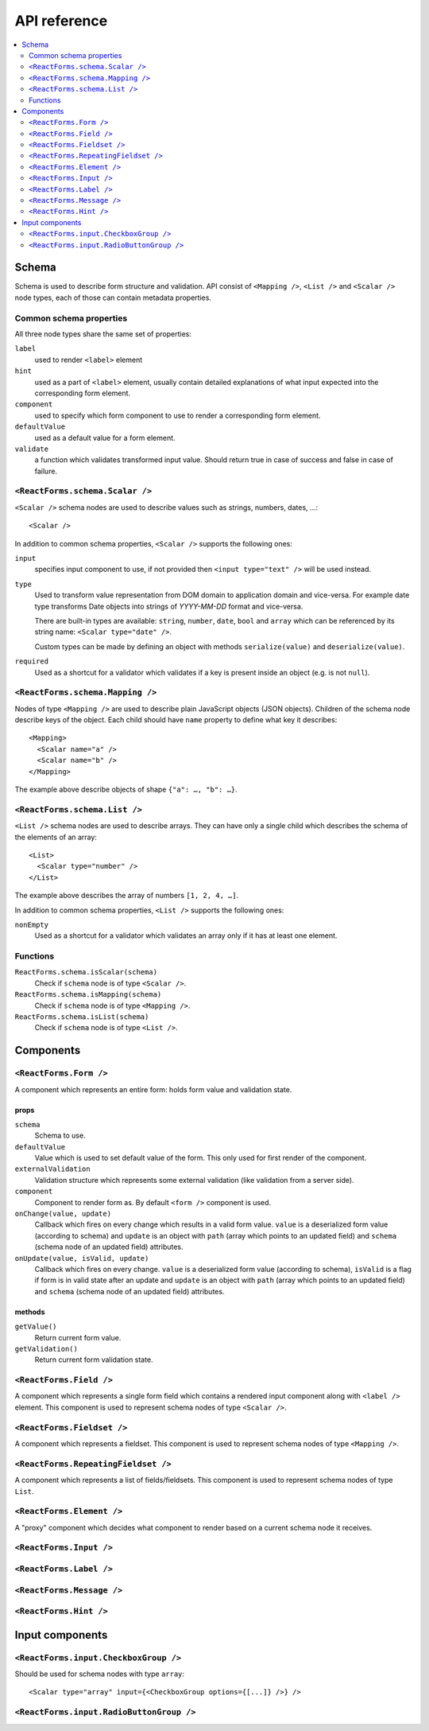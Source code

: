 API reference
=============

.. contents::
  :local:
  :depth: 2

Schema
------

Schema is used to describe form structure and validation. API consist of
``<Mapping />``, ``<List />`` and ``<Scalar />`` node types, each of those can
contain metadata properties.

Common schema properties
~~~~~~~~~~~~~~~~~~~~~~~~

All three node types share the same set of properties:

``label``
  used to render ``<label>`` element

``hint``
  used as a part of ``<label>`` element, usually contain detailed explanations
  of what input expected into the corresponding form element.

``component``
  used to specify which form component to use to render a
  corresponding form element.

``defaultValue``
  used as a default value for a form element.

``validate``
  a function which validates transformed input value. Should
  return true in case of success and false in case of failure.

``<ReactForms.schema.Scalar />``
~~~~~~~~~~~~~~~~~~~~~~~~~~~~~~~~

``<Scalar />`` schema nodes are used to describe values such as strings, numbers,
dates, …::

  <Scalar />

In addition to common schema properties, ``<Scalar />`` supports the following
ones:

``input``
  specifies input component to use, if not provided then ``<input type="text"
  />`` will be used instead.

``type``
  Used to transform value representation from DOM domain to application domain
  and vice-versa. For example date type transforms Date objects into strings of
  *YYYY-MM-DD* format and vice-versa.

  There are built-in types are available: ``string``, ``number``, ``date``, ``bool`` and
  ``array`` which can be referenced by its string name: ``<Scalar type="date" />``.

  Custom types can be made by defining an object with methods ``serialize(value)`` and
  ``deserialize(value)``.

``required``
  Used as a shortcut for a validator which validates if a key is present inside
  an object (e.g. is not ``null``).


``<ReactForms.schema.Mapping />``
~~~~~~~~~~~~~~~~~~~~~~~~~~~~~~~~~

Nodes of type ``<Mapping />`` are used to describe plain JavaScript objects
(JSON objects). Children of the schema node describe keys of the object. Each
child should have ``name`` property to define what key it describes::

  <Mapping>
    <Scalar name="a" />
    <Scalar name="b" />
  </Mapping>

The example above describe objects of shape ``{"a": …, "b": …}``.

``<ReactForms.schema.List />``
~~~~~~~~~~~~~~~~~~~~~~~~~~~~~~

``<List />`` schema nodes are used to describe arrays. They can have only a single
child which describes the schema of the elements of an array::

  <List>
    <Scalar type="number" />
  </List>

The example above describes the array of numbers ``[1, 2, 4, …]``.

In addition to common schema properties, ``<List />`` supports the following ones:

``nonEmpty``
  Used as a shortcut for a validator which validates an array only if it has at
  least one element.

Functions
~~~~~~~~~

``ReactForms.schema.isScalar(schema)``
  Check if ``schema`` node is of type ``<Scalar />``.

``ReactForms.schema.isMapping(schema)``
  Check if ``schema`` node is of type ``<Mapping />``.

``ReactForms.schema.isList(schema)``
  Check if ``schema`` node is of type ``<List />``.

Components
----------

``<ReactForms.Form />``
~~~~~~~~~~~~~~~~~~~~~~~

A component which represents an entire form: holds form value and validation
state.

props
`````

``schema``
  Schema to use.

``defaultValue``
  Value which is used to set default value of the form. This only used for first
  render of the component.

``externalValidation``
  Validation structure which represents some external validation (like
  validation from a server side).

``component``
  Component to render form as. By default ``<form />`` component is used.

``onChange(value, update)``
  Callback which fires on every change which results in a valid form value.
  ``value`` is a deserialized form value (according to schema) and ``update`` is
  an object with ``path`` (array which points to an updated field) and
  ``schema`` (schema node of an updated field) attributes.

``onUpdate(value, isValid, update)``
  Callback which fires on every change.
  ``value`` is a deserialized form value (according to schema), ``isValid`` is a
  flag if form is in valid state after an update and ``update`` is an object
  with ``path`` (array which points to an updated field) and ``schema`` (schema
  node of an updated field) attributes.

methods
```````

``getValue()``
  Return current form value.

``getValidation()``
  Return current form validation state.

``<ReactForms.Field />``
~~~~~~~~~~~~~~~~~~~~~~~~

A component which represents a single form field which contains a rendered input
component along with ``<label />`` element. This component is used to represent
schema nodes of type ``<Scalar />``.

``<ReactForms.Fieldset />``
~~~~~~~~~~~~~~~~~~~~~~~~~~~

A component which represents a fieldset. This component is used to represent
schema nodes of type ``<Mapping />``.

``<ReactForms.RepeatingFieldset />``
~~~~~~~~~~~~~~~~~~~~~~~~~~~~~~~~~~~~

A component which represents a list of fields/fieldsets. This component is used
to represent schema nodes of type ``List``.

``<ReactForms.Element />``
~~~~~~~~~~~~~~~~~~~~~~~~~~

A "proxy" component which decides what component to render based on a current
schema node it receives.

``<ReactForms.Input />``
~~~~~~~~~~~~~~~~~~~~~~~~

``<ReactForms.Label />``
~~~~~~~~~~~~~~~~~~~~~~~~

``<ReactForms.Message />``
~~~~~~~~~~~~~~~~~~~~~~~~~~

``<ReactForms.Hint />``
~~~~~~~~~~~~~~~~~~~~~~~

Input components
----------------

``<ReactForms.input.CheckboxGroup />``
~~~~~~~~~~~~~~~~~~~~~~~~~~~~~~~~~~~~~~

Should be used for schema nodes with type ``array``::

    <Scalar type="array" input={<CheckboxGroup options={[...]} />} />

``<ReactForms.input.RadioButtonGroup />``
~~~~~~~~~~~~~~~~~~~~~~~~~~~~~~~~~~~~~~~~~
